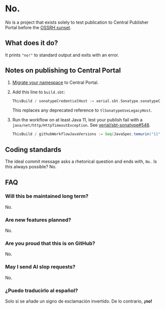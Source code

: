 * No.

/No/ is a project that exists solely to test publication to Central
Publisher Portal before the [[https://central.sonatype.org/news/20250326_ossrh_sunset/][OSSRH sunset]].

** What does it do?

It prints ~"no!"~ to standard output and exits with an error.

** Notes on publishing to Central Portal

1. [[https://central.sonatype.org/faq/what-is-different-between-central-portal-and-legacy-ossrh/#process-to-migrate][Migrate your namespace]] to Central Portal.
2. Add this line to ~build.sbt~:

   #+begin_src scala
   ThisBuild / sonatypeCredentialHost := xerial.sbt.Sonatype.sonatypeCentralHost
   #+end_src

   This replaces any deprecated reference to =tlSonatypeUseLegacyHost=.
3. Run the workflow on at least Java 11, lest your publish fail with a
   ~java/net/http/HttpTimeoutException~.  See [[https://github.com/xerial/sbt-sonatype/issues/548][xerial/sbt-sonatype#548]].

   #+begin_src scala
   ThisBuild / githubWorkflowJavaVersions := Seq(JavaSpec.temurin("11"))
   #+end_src

** Coding standards

The ideal commit message asks a rhetorical question and ends with,
~No.~  Is this always possible?  No.

** FAQ

*** Will this be maintained long term?

No.

*** Are new features planned?

No.

*** Are you proud that this is on GitHub?

No.

*** May I send AI slop requests?

No.

*** ¿Puedo traducirlo al español?

Solo si se añade un signo de exclamación invertido.  De lo contrario, *¡no!*
